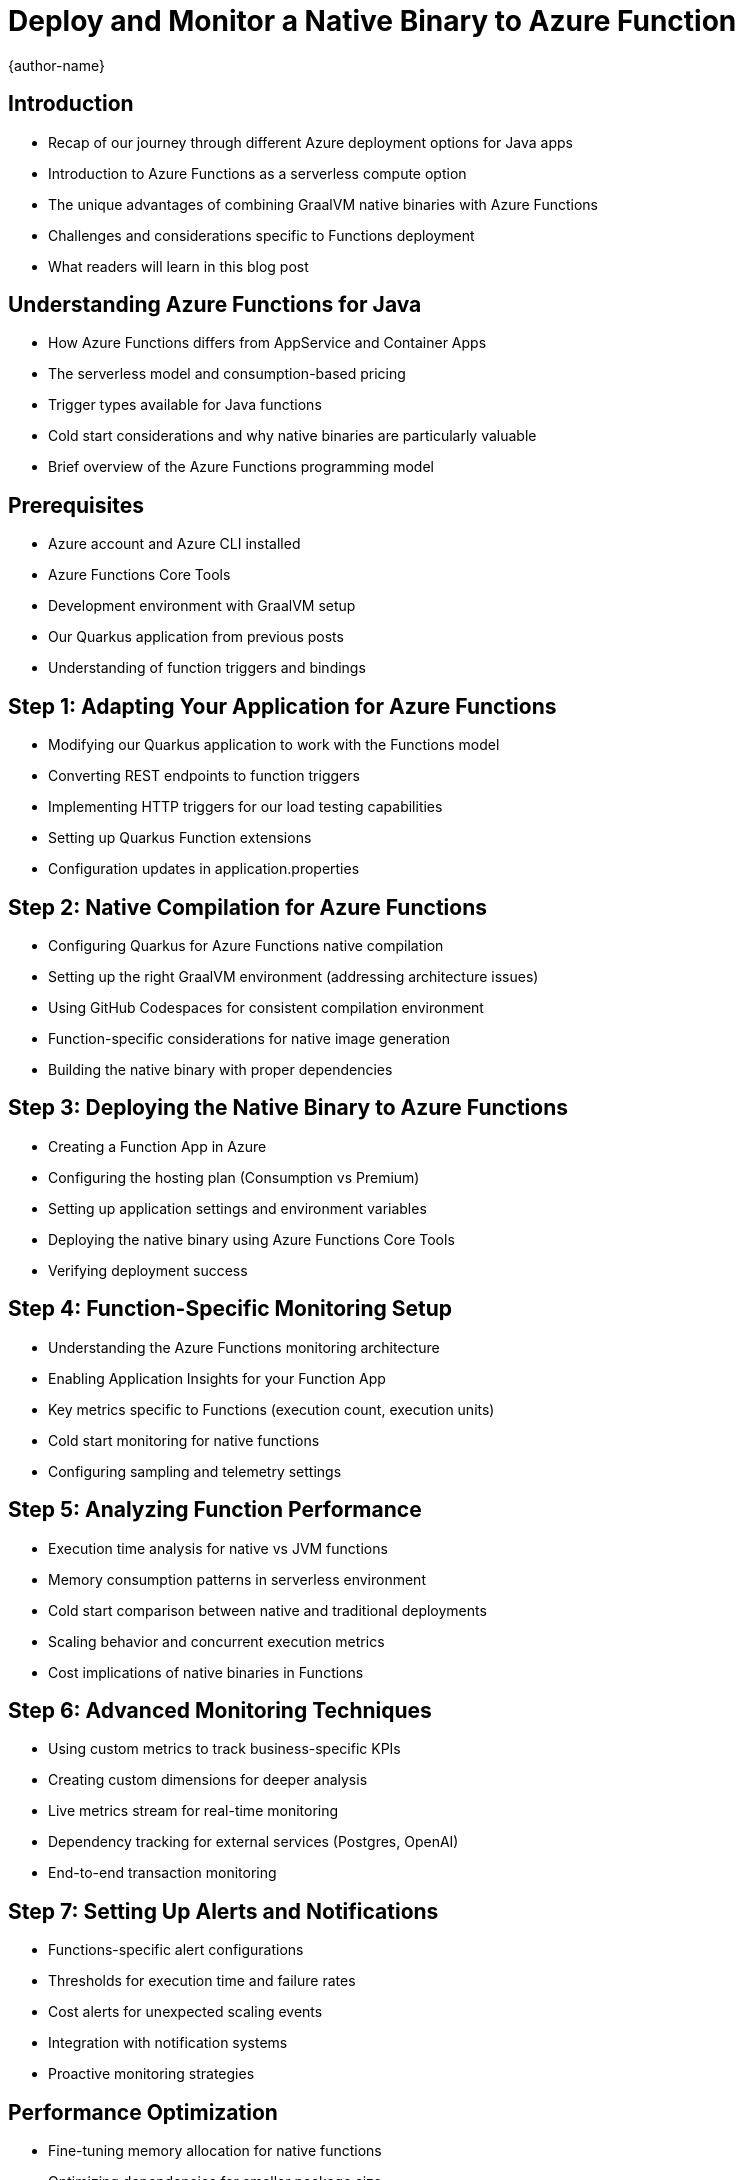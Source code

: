 = Deploy and Monitor a Native Binary to Azure Function
:author: {author-name}
:icons: font
:source-highlighter: highlight.js

== Introduction
* Recap of our journey through different Azure deployment options for Java apps
* Introduction to Azure Functions as a serverless compute option
* The unique advantages of combining GraalVM native binaries with Azure Functions
* Challenges and considerations specific to Functions deployment
* What readers will learn in this blog post

== Understanding Azure Functions for Java
* How Azure Functions differs from AppService and Container Apps
* The serverless model and consumption-based pricing
* Trigger types available for Java functions
* Cold start considerations and why native binaries are particularly valuable
* Brief overview of the Azure Functions programming model

== Prerequisites
* Azure account and Azure CLI installed
* Azure Functions Core Tools
* Development environment with GraalVM setup
* Our Quarkus application from previous posts
* Understanding of function triggers and bindings

== Step 1: Adapting Your Application for Azure Functions
* Modifying our Quarkus application to work with the Functions model
* Converting REST endpoints to function triggers
* Implementing HTTP triggers for our load testing capabilities
* Setting up Quarkus Function extensions
* Configuration updates in application.properties

== Step 2: Native Compilation for Azure Functions
* Configuring Quarkus for Azure Functions native compilation
* Setting up the right GraalVM environment (addressing architecture issues)
* Using GitHub Codespaces for consistent compilation environment
* Function-specific considerations for native image generation
* Building the native binary with proper dependencies

== Step 3: Deploying the Native Binary to Azure Functions
* Creating a Function App in Azure
* Configuring the hosting plan (Consumption vs Premium)
* Setting up application settings and environment variables
* Deploying the native binary using Azure Functions Core Tools
* Verifying deployment success

== Step 4: Function-Specific Monitoring Setup
* Understanding the Azure Functions monitoring architecture
* Enabling Application Insights for your Function App
* Key metrics specific to Functions (execution count, execution units)
* Cold start monitoring for native functions
* Configuring sampling and telemetry settings

== Step 5: Analyzing Function Performance
* Execution time analysis for native vs JVM functions
* Memory consumption patterns in serverless environment
* Cold start comparison between native and traditional deployments
* Scaling behavior and concurrent execution metrics
* Cost implications of native binaries in Functions

== Step 6: Advanced Monitoring Techniques
* Using custom metrics to track business-specific KPIs
* Creating custom dimensions for deeper analysis
* Live metrics stream for real-time monitoring
* Dependency tracking for external services (Postgres, OpenAI)
* End-to-end transaction monitoring

== Step 7: Setting Up Alerts and Notifications
* Functions-specific alert configurations
* Thresholds for execution time and failure rates
* Cost alerts for unexpected scaling events
* Integration with notification systems
* Proactive monitoring strategies

== Performance Optimization
* Fine-tuning memory allocation for native functions
* Optimizing dependencies for smaller package size
* Reducing cold start impact with pre-warming strategies
* Configuring host.json for performance
* Durable Functions considerations for long-running processes

== Comparison with Previous Deployment Models
* Side-by-side comparison: Functions vs AppService vs Container Apps
* Scenarios where Functions excel for native binaries
* Cost analysis across deployment models
* Operational overhead comparison
* Monitoring capability differences

== Conclusion
* Best practices for native Java in Azure Functions
* When to choose Functions over other deployment options
* Summary of monitoring approaches across our series
* Future directions in serverless Java development
* Series wrap-up and key takeaways

== Definitions
•	Azure AppService
•	Azure Monitor

== Resources
* GitHub repository with complete code samples
* Azure Functions documentation links
* Monitoring reference guides
* Troubleshooting common issues with native Functions
* Community resources for Java on Azure Functions

